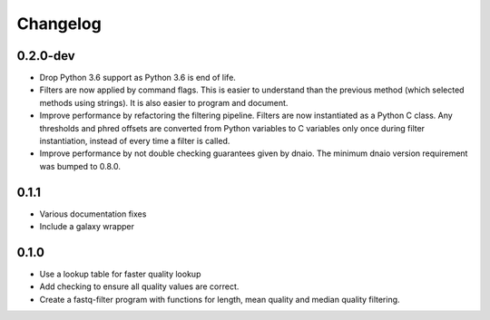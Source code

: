 ==========
Changelog
==========

.. Newest changes should be on top.

.. NOTE: This document is user facing. Please word the changes in such a way
.. that users understand how the changes affect the new version.

0.2.0-dev
--------------------
+ Drop Python 3.6 support as Python 3.6 is end of life.
+ Filters are now applied by command flags. This is easier to understand than
  the previous method (which selected methods using strings). It is also
  easier to program and document.
+ Improve performance by refactoring the filtering pipeline. Filters are now
  instantiated as a Python C class. Any thresholds
  and phred offsets are converted from Python variables to C variables only
  once during filter instantiation, instead of every time a filter is called.
+ Improve performance by not double checking guarantees given by dnaio. The
  minimum dnaio version requirement was bumped to 0.8.0.

0.1.1
--------------------
+ Various documentation fixes
+ Include a galaxy wrapper

0.1.0
--------------------
+ Use a lookup table for faster quality lookup
+ Add checking to ensure all quality values are correct.
+ Create a fastq-filter program with functions for length, mean quality and
  median quality filtering.